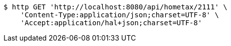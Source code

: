 [source,bash]
----
$ http GET 'http://localhost:8080/api/hometax/2111' \
    'Content-Type:application/json;charset=UTF-8' \
    'Accept:application/hal+json;charset=UTF-8'
----